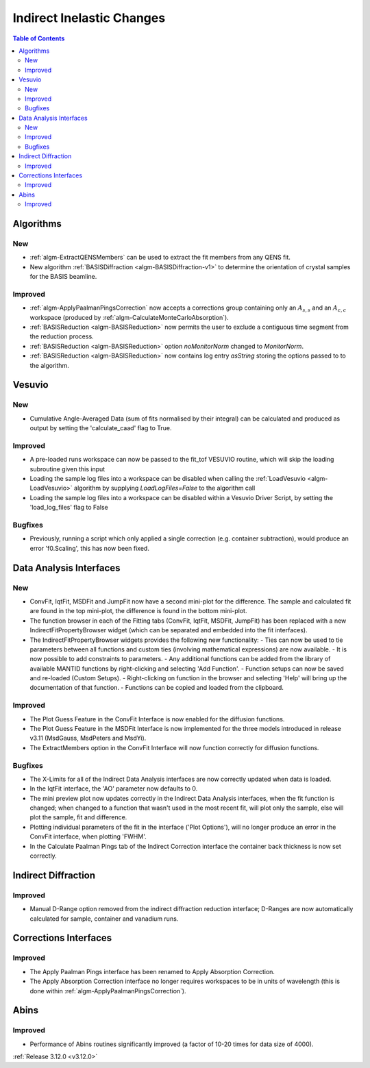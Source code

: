 ==========================
Indirect Inelastic Changes
==========================

.. contents:: Table of Contents
   :local:

Algorithms
----------

New
###

- :ref:`algm-ExtractQENSMembers` can be used to extract the fit members from any QENS fit.
- New algorithm :ref:`BASISDiffraction <algm-BASISDiffraction-v1>` to determine the orientation of crystal samples for the BASIS beamline.


Improved
########

- :ref:`algm-ApplyPaalmanPingsCorrection` now accepts a corrections group containing only an :math:`A_{s,s}` and an :math:`A_{c,c}` workspace (produced by :ref:`algm-CalculateMonteCarloAbsorption`).
- :ref:`BASISReduction  <algm-BASISReduction>` now permits the user to exclude a contiguous time segment from the reduction process.
- :ref:`BASISReduction <algm-BASISReduction>` option *noMonitorNorm* changed to *MonitorNorm*.
- :ref:`BASISReduction <algm-BASISReduction>` now contains log entry *asString* storing the options passed to to the algorithm.

Vesuvio
-------

New
###
- Cumulative Angle-Averaged Data (sum of fits normalised by their integral) can be calculated and produced as output by setting the 'calculate_caad' flag to True.

Improved
########
- A pre-loaded runs workspace can now be passed to the fit_tof VESUVIO routine, which will skip the loading subroutine given this input
- Loading the sample log files into a workspace can be disabled when calling the :ref:`LoadVesuvio <algm-LoadVesuvio>` algorithm by supplying `LoadLogFiles=False` to the algorithm call
- Loading the sample log files into a workspace can be disabled within a Vesuvio Driver Script, by setting the 'load_log_files' flag to False

Bugfixes
########
- Previously, running a script which only applied a single correction (e.g. container subtraction), would produce an error 'f0.Scaling', this has now been fixed.

Data Analysis Interfaces
------------------------

New
###
- ConvFit, IqtFit, MSDFit and JumpFit now have a second mini-plot for the difference. The sample and calculated fit are found in the top mini-plot, the difference is found in the bottom mini-plot.
- The function browser in each of the Fitting tabs (ConvFit, IqtFit, MSDFit, JumpFit) has been replaced with a new IndirectFitPropertyBrowser widget (which can be separated and embedded into the fit interfaces).
- The IndirectFitPropertyBrowser widgets provides the following new functionality:
  - Ties can now be used to tie parameters between all functions and custom ties (involving mathematical expressions) are now available.
  - It is now possible to add constraints to parameters.
  - Any additional functions can be added from the library of available MANTID functions by right-clicking and selecting 'Add Function'.
  - Function setups can now be saved and re-loaded (Custom Setups).
  - Right-clicking on function in the browser and selecting 'Help' will bring up the documentation of that function.
  - Functions can be copied and loaded from the clipboard.

Improved
########
- The Plot Guess Feature in the ConvFit Interface is now enabled for the diffusion functions.
- The Plot Guess Feature in the MSDFit Interface is now implemented for the three models introduced in release v3.11 (MsdGauss, MsdPeters and MsdYi).
- The ExtractMembers option in the ConvFit Interface will now function correctly for diffusion functions.

Bugfixes
########
- The X-Limits for all of the Indirect Data Analysis interfaces are now correctly updated when data is loaded.
- In the IqtFit interface, the 'AO' parameter now defaults to 0.
- The mini preview plot now updates correctly in the Indirect Data Analysis interfaces, when the fit function is changed; when changed to a function that wasn't used in the most recent fit, will plot only the sample, else will plot the sample, fit and difference.
- Plotting individual parameters of the fit in the interface ('Plot Options'), will no longer produce an error in the ConvFit interface, when plotting 'FWHM'.
- In the Calculate Paalman Pings tab of the Indirect Correction interface the container back thickness is now set correctly.


Indirect Diffraction
--------------------

Improved
########
- Manual D-Range option removed from the indirect diffraction reduction interface; D-Ranges are now automatically calculated for sample, container and vanadium runs.

Corrections Interfaces
----------------------

Improved
########
- The Apply Paalman Pings interface has been renamed to Apply Absorption Correction.
- The Apply Absorption Correction interface no longer requires workspaces to be in units of wavelength (this is done within :ref:`algm-ApplyPaalmanPingsCorrection`).

Abins
-----

Improved
########
- Performance of Abins routines significantly improved (a factor of 10-20 times for data size of 4000).

:ref:`Release 3.12.0 <v3.12.0>`
